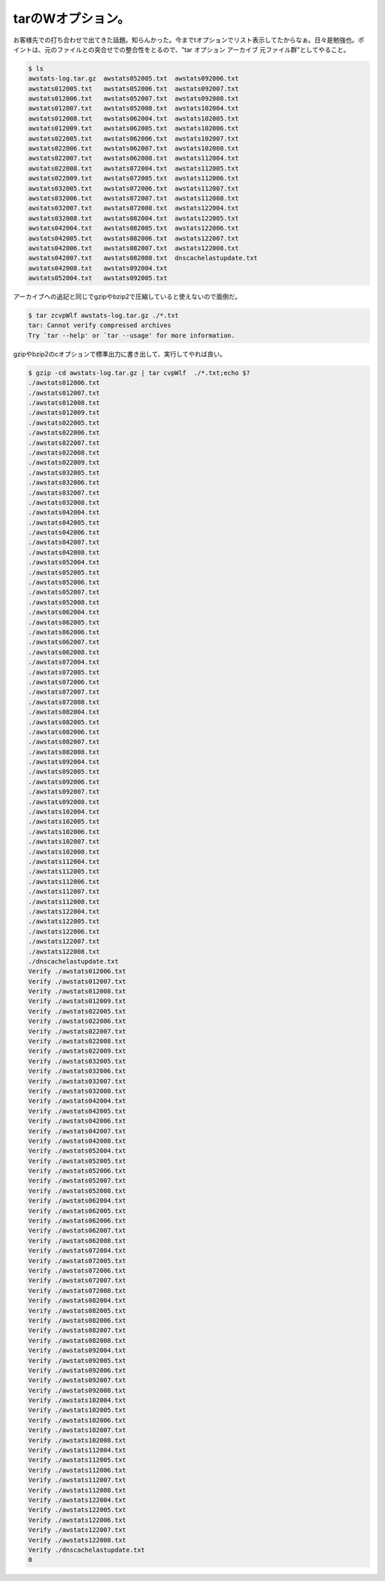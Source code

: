 tarのWオプション。
==================

お客様先での打ち合わせで出てきた話題。知らんかった。今までtオプションでリスト表示してたからなぁ。日々是勉強也。ポイントは、元のファイルとの突合せでの整合性をとるので、"tar オプション アーカイブ 元ファイル群"としてやること。


.. code-block:: sh


   $ ls
   awstats-log.tar.gz  awstats052005.txt  awstats092006.txt
   awstats012005.txt   awstats052006.txt  awstats092007.txt
   awstats012006.txt   awstats052007.txt  awstats092008.txt
   awstats012007.txt   awstats052008.txt  awstats102004.txt
   awstats012008.txt   awstats062004.txt  awstats102005.txt
   awstats012009.txt   awstats062005.txt  awstats102006.txt
   awstats022005.txt   awstats062006.txt  awstats102007.txt
   awstats022006.txt   awstats062007.txt  awstats102008.txt
   awstats022007.txt   awstats062008.txt  awstats112004.txt
   awstats022008.txt   awstats072004.txt  awstats112005.txt
   awstats022009.txt   awstats072005.txt  awstats112006.txt
   awstats032005.txt   awstats072006.txt  awstats112007.txt
   awstats032006.txt   awstats072007.txt  awstats112008.txt
   awstats032007.txt   awstats072008.txt  awstats122004.txt
   awstats032008.txt   awstats082004.txt  awstats122005.txt
   awstats042004.txt   awstats082005.txt  awstats122006.txt
   awstats042005.txt   awstats082006.txt  awstats122007.txt
   awstats042006.txt   awstats082007.txt  awstats122008.txt
   awstats042007.txt   awstats082008.txt  dnscachelastupdate.txt
   awstats042008.txt   awstats092004.txt
   awstats052004.txt   awstats092005.txt




アーカイブへの追記と同じでgzipやbzip2で圧縮していると使えないので面倒だ。


.. code-block:: sh


   $ tar zcvpWlf awstats-log.tar.gz ./*.txt
   tar: Cannot verify compressed archives
   Try `tar --help' or `tar --usage' for more information.




gzipやbzip2のcオプションで標準出力に書き出して、実行してやれば良い。


.. code-block:: sh


   $ gzip -cd awstats-log.tar.gz | tar cvpWlf  ./*.txt;echo $?
   ./awstats012006.txt
   ./awstats012007.txt
   ./awstats012008.txt
   ./awstats012009.txt
   ./awstats022005.txt
   ./awstats022006.txt
   ./awstats022007.txt
   ./awstats022008.txt
   ./awstats022009.txt
   ./awstats032005.txt
   ./awstats032006.txt
   ./awstats032007.txt
   ./awstats032008.txt
   ./awstats042004.txt
   ./awstats042005.txt
   ./awstats042006.txt
   ./awstats042007.txt
   ./awstats042008.txt
   ./awstats052004.txt
   ./awstats052005.txt
   ./awstats052006.txt
   ./awstats052007.txt
   ./awstats052008.txt
   ./awstats062004.txt
   ./awstats062005.txt
   ./awstats062006.txt
   ./awstats062007.txt
   ./awstats062008.txt
   ./awstats072004.txt
   ./awstats072005.txt
   ./awstats072006.txt
   ./awstats072007.txt
   ./awstats072008.txt
   ./awstats082004.txt
   ./awstats082005.txt
   ./awstats082006.txt
   ./awstats082007.txt
   ./awstats082008.txt
   ./awstats092004.txt
   ./awstats092005.txt
   ./awstats092006.txt
   ./awstats092007.txt
   ./awstats092008.txt
   ./awstats102004.txt
   ./awstats102005.txt
   ./awstats102006.txt
   ./awstats102007.txt
   ./awstats102008.txt
   ./awstats112004.txt
   ./awstats112005.txt
   ./awstats112006.txt
   ./awstats112007.txt
   ./awstats112008.txt
   ./awstats122004.txt
   ./awstats122005.txt
   ./awstats122006.txt
   ./awstats122007.txt
   ./awstats122008.txt
   ./dnscachelastupdate.txt
   Verify ./awstats012006.txt
   Verify ./awstats012007.txt
   Verify ./awstats012008.txt
   Verify ./awstats012009.txt
   Verify ./awstats022005.txt
   Verify ./awstats022006.txt
   Verify ./awstats022007.txt
   Verify ./awstats022008.txt
   Verify ./awstats022009.txt
   Verify ./awstats032005.txt
   Verify ./awstats032006.txt
   Verify ./awstats032007.txt
   Verify ./awstats032008.txt
   Verify ./awstats042004.txt
   Verify ./awstats042005.txt
   Verify ./awstats042006.txt
   Verify ./awstats042007.txt
   Verify ./awstats042008.txt
   Verify ./awstats052004.txt
   Verify ./awstats052005.txt
   Verify ./awstats052006.txt
   Verify ./awstats052007.txt
   Verify ./awstats052008.txt
   Verify ./awstats062004.txt
   Verify ./awstats062005.txt
   Verify ./awstats062006.txt
   Verify ./awstats062007.txt
   Verify ./awstats062008.txt
   Verify ./awstats072004.txt
   Verify ./awstats072005.txt
   Verify ./awstats072006.txt
   Verify ./awstats072007.txt
   Verify ./awstats072008.txt
   Verify ./awstats082004.txt
   Verify ./awstats082005.txt
   Verify ./awstats082006.txt
   Verify ./awstats082007.txt
   Verify ./awstats082008.txt
   Verify ./awstats092004.txt
   Verify ./awstats092005.txt
   Verify ./awstats092006.txt
   Verify ./awstats092007.txt
   Verify ./awstats092008.txt
   Verify ./awstats102004.txt
   Verify ./awstats102005.txt
   Verify ./awstats102006.txt
   Verify ./awstats102007.txt
   Verify ./awstats102008.txt
   Verify ./awstats112004.txt
   Verify ./awstats112005.txt
   Verify ./awstats112006.txt
   Verify ./awstats112007.txt
   Verify ./awstats112008.txt
   Verify ./awstats122004.txt
   Verify ./awstats122005.txt
   Verify ./awstats122006.txt
   Verify ./awstats122007.txt
   Verify ./awstats122008.txt
   Verify ./dnscachelastupdate.txt
   0







.. author:: default
.. categories:: Unix/Linux
.. tags::
.. comments::
